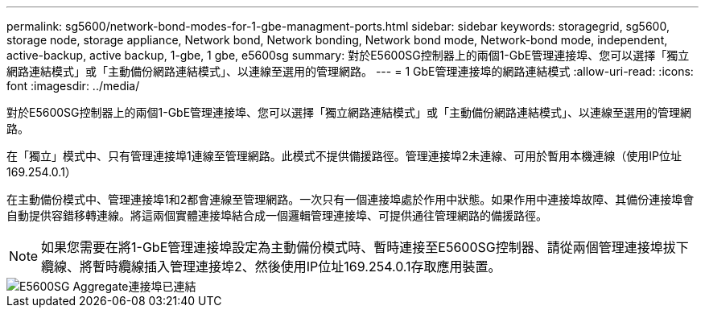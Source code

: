 ---
permalink: sg5600/network-bond-modes-for-1-gbe-managment-ports.html 
sidebar: sidebar 
keywords: storagegrid, sg5600, storage node, storage appliance, Network bond, Network bonding, Network bond mode, Network-bond mode, independent, active-backup, active backup, 1-gbe, 1 gbe, e5600sg 
summary: 對於E5600SG控制器上的兩個1-GbE管理連接埠、您可以選擇「獨立網路連結模式」或「主動備份網路連結模式」、以連線至選用的管理網路。 
---
= 1 GbE管理連接埠的網路連結模式
:allow-uri-read: 
:icons: font
:imagesdir: ../media/


[role="lead"]
對於E5600SG控制器上的兩個1-GbE管理連接埠、您可以選擇「獨立網路連結模式」或「主動備份網路連結模式」、以連線至選用的管理網路。

在「獨立」模式中、只有管理連接埠1連線至管理網路。此模式不提供備援路徑。管理連接埠2未連線、可用於暫用本機連線（使用IP位址169.254.0.1）

在主動備份模式中、管理連接埠1和2都會連線至管理網路。一次只有一個連接埠處於作用中狀態。如果作用中連接埠故障、其備份連接埠會自動提供容錯移轉連線。將這兩個實體連接埠結合成一個邏輯管理連接埠、可提供通往管理網路的備援路徑。


NOTE: 如果您需要在將1-GbE管理連接埠設定為主動備份模式時、暫時連接至E5600SG控制器、請從兩個管理連接埠拔下纜線、將暫時纜線插入管理連接埠2、然後使用IP位址169.254.0.1存取應用裝置。

image::../media/e5600sg_aggregate_ports_bonded.gif[E5600SG Aggregate連接埠已連結]
